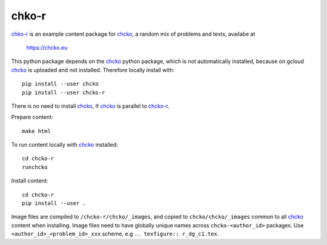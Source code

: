 chko-r
======

`chko-r`_ is an example content package for `chcko`_,
a random mix of problems and texts,
availabe at

    https://chcko.eu


This python package depends on the `chcko`_ python package,
which is not automatically installed,
because on gcloud `chcko`_ is uploaded and not installed.
Therefore locally install with::

    pip install --user chcko
    pip install --user chcko-r

There is no need to install `chcko`_,
if `chcko`_ is parallel to `chcko-r`_.

Prepare content::

    make html

To run content locally with `chcko`_ installed::

    cd chcko-r
    runchcko

Install content::

    cd chcko-r
    pip install --user .

Image files are compiled to ``/chcko-r/chcko/_images``,
and copied to ``chcko/chcko/_images`` common to all `chcko`_ content when installing.
Image files need to have globally unique names across ``chcko-<author_id>`` packages.
Use ``<author_id>_<problem_id>_xxx`` scheme,
e.g ``.. texfigure:: r_dg_c1.tex``.

.. _`chcko`: https://github.com/chcko/chcko
.. _`chcko-r`: https://github.com/chcko/chcko-r


